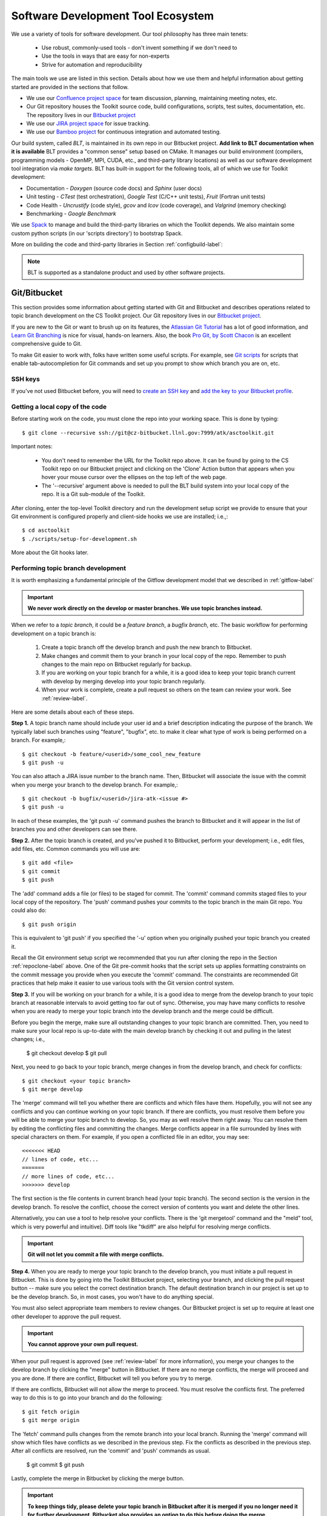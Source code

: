 .. ##
.. ## Copyright (c) 2016, Lawrence Livermore National Security, LLC.
.. ##
.. ## Produced at the Lawrence Livermore National Laboratory.
.. ##
.. ## All rights reserved.
.. ##
.. ## This file cannot be distributed without permission and
.. ## further review from Lawrence Livermore National Laboratory.
.. ##

.. _tooleco-label:

======================================================
Software Development Tool Ecosystem
======================================================

We use a variety of tools for software development. Our tool philosophy has
three main tenets:

  * Use robust, commonly-used tools - don't invent something if we don't need to
  * Use the tools in ways that are easy for non-experts
  * Strive for automation and reproducibility

The main tools we use are listed in this section. Details about how we use 
them and helpful information about getting started are provided 
in the sections that follow.

* We use our `Confluence project space <https://lc.llnl.gov/confluence/display/ASCT/ASC+Simulation+CS+Toolkit+Home>`_ for team discussion, planning, maintaining meeting notes, etc.
* Our Git repository houses the Toolkit source code, build configurations, scripts, test suites, documentation, etc. The repository lives in our `Bitbucket project <https://https://lc.llnl.gov/bitbucket/projects/ATK>`_
* We use our `JIRA project space <https://lc.llnl.gov/jira/browse/ATK>`_ for issue tracking.
* We use our `Bamboo project <https://lc.llnl.gov/bamboo/browse/ASC>`_ for continuous integration and automated testing.

Our build system, called *BLT*, is maintained in its own repo in our 
Bitbucket project. **Add link to BLT documentation when it is available** 
BLT provides a "common sense" setup based on CMake. It manages our build 
environment (compilers, programming models - OpenMP, MPI, CUDA, etc., and 
third-party library locations) as well as our software development tool 
integration via *make targets*. BLT has built-in support for the following
tools, all of which we use for Toolkit development:

* Documentation - *Doxygen* (source code docs) and *Sphinx* (user docs)
* Unit testing - *CTest* (test orchestration), *Google Test* (C/C++ unit tests), *Fruit* (Fortran unit tests)
* Code Health - *Uncrustify* (code style), *gcov* and *lcov* (code coverage), and *Valgrind* (memory checking)
* Benchmarking - *Google Benchmark*

We use `Spack <https:://github.com/LLNL/spack>`_ to manage and build the 
third-party libraries on which the Toolkit depends. We also maintain some
custom python scripts (in our 'scripts directory') to bootstrap Spack.

More on building the code and third-party libraries in Section 
:ref:`configbuild-label`:

.. note :: BLT is supported as a standalone product and used by other 
           software projects.


--------------------------------------
Git/Bitbucket
--------------------------------------

This section provides some information about getting started with Git and 
Bitbucket and describes operations related to topic branch development 
on the CS Toolkit project. Our Git repository lives in our 
`Bitbucket project <https://https://lc.llnl.gov/bitbucket/projects/ATK>`_.

If you are new to the Git or want to brush up on its features, the 
`Atlassian Git Tutorial <https://www.atlassian.com/git/>`_ has a lot of good 
information, and `Learn Git Branching <http://learngitbranching.js.org/>`_ 
is nice for visual, hands-on learners. Also, the book 
`Pro Git, by Scott Chacon <https://git-scm.com/book/en/v2>`_ is an
excellent comprehensive guide to Git. 

To make Git easier to work with, folks have written some useful scripts. For 
example, see `Git scripts <https://github.com/git/git/tree/master/contrib/completion>`_ for scripts that enable tab-autocompletion for Git commands and set 
up you prompt to show which branch you are on, etc.

SSH keys
^^^^^^^^^^^^^^^

If you've not used Bitbucket before, you will need to 
`create an SSH key <https://confluence.atlassian.com/bitbucketserver/creating-ssh-keys-776639788.html>`_ and `add the key to your Bitbucket profile <https://confluence.atlassian.com/bitbucketserver/ssh-user-keys-for-personal-use-776639793.html>`_.

.. _repoclone-label:

Getting a local copy of the code
^^^^^^^^^^^^^^^^^^^^^^^^^^^^^^^^^^

Before starting work on the code, you must clone the repo into your working
space. This is done by typing::

  $ git clone --recursive ssh://git@cz-bitbucket.llnl.gov:7999/atk/asctoolkit.git

Important notes:

  * You don't need to remember the URL for the Toolkit repo above. It can be 
    found by going to the CS Toolkit repo on our Bitbucket project and 
    clicking on the 'Clone' Action button that appears when you hover your 
    mouse cursor over the ellipses on the top left of the web page.
  * The '--recursive' argument above is needed to pull the BLT build system into
    your local copy of the repo. It is a Git sub-module of the Toolkit.

After cloning, enter the top-level Toolkit directory and run the development
setup script we provide to ensure that your Git environment is configured 
properly and client-side hooks we use are installed; i.e.,::

  $ cd asctoolkit
  $ ./scripts/setup-for-development.sh

More about the Git hooks later.

.. _topicdev-label:

Performing topic branch development
^^^^^^^^^^^^^^^^^^^^^^^^^^^^^^^^^^^^^^

It is worth emphasizing a fundamental principle of the Gitflow development
model that we described in :ref:`gitflow-label`

.. important:: **We never work directly on the develop or master branches. 
               We use topic branches instead.**

When we refer to a *topic branch*, it could be a *feature branch*, 
a *bugfix branch*, etc. The basic workflow for performing development 
on a topic branch is:

  #. Create a topic branch off the develop branch and push the new branch
     to Bitbucket.
  #. Make changes and commit them to your branch in your local copy of the repo.
     Remember to push changes to the main repo on Bitbucket regularly for 
     backup.
  #. If you are working on your topic branch for a while, it is a good idea
     to keep your topic branch current with develop by merging develop into
     your topic branch regularly.
  #. When your work is complete, create a pull request so others on the team 
     can review your work. See :ref:`review-label`.

Here are some details about each of these steps.

**Step 1.** A topic branch name should include your user id and a brief 
description indicating the purpose of the branch. We typically label such 
branches using "feature", "bugfix", etc. to make it clear what type of work 
is being performed on a branch. For example,::

  $ git checkout -b feature/<userid>/some_cool_new_feature
  $ git push -u

You can also attach a JIRA issue number to the branch name. Then, Bitbucket 
will associate the issue with the commit when you merge your branch to the 
develop branch. For example,::

  $ git checkout -b bugfix/<userid>/jira-atk-<issue #>
  $ git push -u

In each of these examples, the 'git push -u' command pushes the branch to 
Bitbucket and it will appear in the list of branches you and other developers 
can see there.

**Step 2.** After the topic branch is created, and you've pushed it to 
Bitbucket, perform your development; i.e., edit files, add files, etc. 
Common commands you will use are::

  $ git add <file>
  $ git commit
  $ git push 

The 'add' command adds a file (or files) to be staged for commit. The 'commit'
command commits staged files to your local copy of the repository. The 'push' 
command pushes your commits to the topic branch in the main Git repo. You 
could also do::

  $ git push origin

This is equivalent to 'git push' if you specified the '-u' option when you
originally pushed your topic branch you created it.

Recall the Git environment setup script we recommended that you run after
cloning the repo in the Section :ref:`repoclone-label` above. One of the
Git pre-commit hooks that the script sets up applies formatting constraints 
on the commit message you provide when you execute the 'commit' command. The
constraints are recommended Git practices that help make it easier to use 
various tools with the Git version control system.

**Step 3.** If you will be working on your branch for a while, it is a good 
idea to merge from the develop branch to your topic branch at reasonable 
intervals to avoid getting too far out of sync. Otherwise, you may have 
many conflicts to resolve when you are ready to merge your topic branch
into the develop branch and the merge could be difficult. 

Before you begin the merge, make sure all outstanding changes to your topic 
branch are committed. Then, you need to make sure your local repo is 
up-to-date with the main develop branch by checking it out and pulling in 
the latest changes; i.e.,

  $ git checkout develop
  $ git pull

Next, you need to go back to your topic branch, merge changes in from the 
develop branch, and check for conflicts::

  $ git checkout <your topic branch>
  $ git merge develop

The 'merge' command will tell you whether there are conflicts and which
files have them. Hopefully, you will not see any conflicts and you can 
continue working on your topic branch. If there are conflicts, you must
resolve them before you will be able to merge your topic branch to develop.
So, you may as well resolve them right away. You can resolve them by
editing the conflicting files and committing the changes. Merge conflicts
appear in a file surrounded by lines with special characters on them. For
example, if you open a conflicted file in an editor, you may see::

  <<<<<<< HEAD
  // lines of code, etc...
  =======
  // more lines of code, etc...
  >>>>>>> develop

The first section is the file contents in current branch head (your topic 
branch). The second section is the version in the develop branch. To resolve
the conflict, choose the correct version of contents you want and delete the
other lines. 

Alternatively, you can use a tool to help resolve your conflicts. There is 
the 'git mergetool' command and the "meld" tool, which is very powerful and 
intuitive). Diff tools like "tkdiff" are also helpful for resolving merge 
conflicts.

.. important:: **Git will not let you commit a file with merge conflicts.**


**Step 4.** When you are ready to merge your topic branch to the develop 
branch, you must initiate a pull request in Bitbucket. This is done by going 
into the Toolkit Bitbucket project, selecting your branch, and clicking the 
pull request button -- make sure you select the correct destination branch. 
The default destination branch in our project is set up to be the develop 
branch. So, in most cases, you won't have to do anything special. 

You must also select appropriate team members to review changes. Our Bitbucket 
project is set up to require at least one other developer to approve the pull 
request.

.. important:: **You cannot approve your own pull request.**

When your pull request is approved (see :ref:`review-label` for more 
information), you merge your changes to the develop branch by clicking the 
"merge" button in Bitbucket. If there are no merge conflicts, the merge will 
proceed and you are done. If there are conflict, Bitbucket will tell you
before you try to merge.

If there are conflicts, Bitbucket will not allow the merge to proceed. 
You must resolve the conflicts first. The preferred way to do this is to go 
into your branch and do the following::

  $ git fetch origin
  $ git merge origin

The 'fetch' command pulls changes from the remote branch into your local 
branch. Running the 'merge' command will show which files have conflicts 
as we described in the previous step. Fix the conflicts as described in 
the previous step. After all conflicts are resolved, run the 'commit' and 
'push' commands as usual. 

  $ git commit
  $ git push

Lastly, complete the merge in Bitbucket by clicking the merge button.

.. important:: **To keep things tidy, please delete your topic branch in 
               Bitbucket after it is merged if you no longer need it for 
               further development. Bitbucket also provides an option to 
               do this before doing the merge.**

Checking out an existing branch
^^^^^^^^^^^^^^^^^^^^^^^^^^^^^^^^^^^^^^

When working on multiple branches, or working on one with someone else, you
will need to checkout a specific branch. Any existing branch can be checked 
out from the Git repository and cloned from, etc. Here are some useful 
commands::

  $ git fetch
  $ git branch -a
  $ git checkout <branch name>

The 'fetch' command updates the list of remote branches and the 'branch'
command lists the available branches. The 'checkout' command checks out
the specified branch into your local working space. **Note that you do not
give the '-b' option when checking out an existing branch.** The option is
only used when creating a new branch.

Here is a concrete example::
  
  $ git branch -a | grep homer
    remotes/origin/feature/homer/pick-up-bart
  $ git checkout feature/homer/pick-up-bart
    Branch feature/homer/pick-up-bart set up to track remote branch feature/homer/pick-up-bart
    Switched to a new branch 'feature/homer/pick-up-bart'


--------------------------------------
JIRA Issue Workflow
--------------------------------------

We use our `JIRA project space <https://lc.llnl.gov/jira/browse/ATK>`_ for 
issue tracking. There you can create issues, edit them, comment on them,
check issue status, and search for issues in various ways, including setting 
up filters to customize your searches.

Issue states
^^^^^^^^^^^^^

We have customized our issue workflow to make it simple and easy to understand.
Specifically, each issue has three possible states:

  * **Open.** Every issues starts out as an open issue. An open issue can 
    be assigned to someone or unassigned. When an issue is assigned, this 
    means that the assignee owns the issue and is responsible for working 
    on it. An open issue that is unassigned has not been been discussed or 
    reviewed, or no decision to act on it has been made. Typically, an open 
    issue means that it is not being worked on.
  * **In Progress.** An issue in progress is one that is actively being 
    worked on.
  * **Closed.** When an issue is closed, work on it has been completed, or 
    a decision has been made that it will not be addressed.

An open issue can transition to either in progress (work has started on it)
or closed. An in progress issue can transition to either open (work on it
has stopped, but it is not finished) or closed. Finally, a closed issue
can be re-opened, which changes its state to open.

Creating a new issue
^^^^^^^^^^^^^^^^^^^^^

To create a new issue, click the 'Create' button at the top of the CS Toolkit
JIRA project page and enter information in the issue fields. Filling in the
fileds properly greatly helps other team members search through project issues
to find what they are looking for. Note that issue fields marked with a red 
asterisk are required. The others are not required, but may be used to include 
helpful information. The main issues we use regularly are:

  * **Project.** The CS Toolkit will show up as the default. You shouldn't need
    to change this.
  * **Issue Type.** We use only three issue types: *Bug*, *New Feature*, and
    *Task*. A bug is something broken that needs to be fixed. A new feature
    is something to add that increases functionality, enhances an interface,
    etc. Task is a "catch-all" issue type for any other issue.
  * **Summary.** Provide a short descriptive summary. A good (and brief)
    summary makes it easy to scan a list of issues to find one you are 
    looking for.
  * **Priority.** Select an appropriate issue priority to impart its level 
    of importance or urgency. Clicking on the question mark to the right of
    the priority field provides a description of each option.
  * **Components.** Each issue is labeled with the Toolkit component it 
    applies to. Other "component" labels indicate build system issues, 
    documentation issues, etc. 
  * **Assignee.** Unless you are certain which team member should be assigned
    the issue, choose 'Unassigned'. This will indicate that the issue requires
    discussion and review before it is assigned. The default assignee is the
    owner of the component you chose earlier if you make no choice.
  * **Reporter.** Unless you explicitly enter someone in this field, you, as
    the issue creator, will be the reporter. This is the correct choice in
    almost all cases.
  * **Description.** The description field should be used to include important
    details about the issue that will help the developer who will work on it.

Other fields that appear may be used also if you think they will help
describe the issue. However, the team seldom uses fields apart from the list
above.

Starting and stopping work on an issue
^^^^^^^^^^^^^^^^^^^^^^^^^^^^^^^^^^^^^^^

When you begin work on an issue, you should open it, make sure it is 
assigned to you and click the 'Start Progress' button at the top of the issue.
This changes its status to *In progress*.

If there is still work to do on the issue, but you will stop working on it 
for a while, you can click the 'Stop Progress' button at the top of the
issue. This changes its status back to *Open*.

Closing an issue
^^^^^^^^^^^^^^^^^

When work is completed on an issue (which includes testing, adding
new documentation if needed, etc.), or the issue will not be addressed,
it should be closed. To close an issue, click the 'Close' button and select 
the appropriate issue resolution. There are two options: *Done* and *Won't Fix*.
'Done' means that the issue is resolved. 'Won't Fix' means that the issue will 
not be addressed for some reason.

When closing an issue, adding information to the 'Comment' field may be 
helpful. For example, when an issue is closed as 'Won't Fix', it is helpful to
enter a brief explanation as to why this is so.

.. note :: BLT is supported as a standalone product and used by other 
           software projects.

Issue assignee
^^^^^^^^^^^^^^^

Note that an assigned issue can be assigned to someone else to work on it.
An assigned issue can also be set back to 'Unassigned' if it needs further 
discussion by the team.


--------------------------------------
Bamboo Continuous Integration
--------------------------------------

We use our `Bamboo project <https://lc.llnl.gov/bamboo/browse/ASC>`_ for 
continuous integration and automated testing. We maintain a collection of
test plans for performing automated and manual builds, tests, and other
code health monitoring tasks.

Automated plans
^^^^^^^^^^^^^^^^^^^^^^^^^^^^^^^

.. note :: **Fill in this section with a description of these plans: what is
           built, tested, other tasks performed, when they are run, etc.**

Manually running a plan on a branch
^^^^^^^^^^^^^^^^^^^^^^^^^^^^^^^^^^^^^^^^^^^^^^^^^^^^

.. note :: **Fill in this section with a description of what can be run 
           manually, and how to do it.**

Restricted Zone (RE) Bamboo Project
^^^^^^^^^^^^^^^^^^^^^^^^^^^^^^^^^^^^^^^^^^^^^^^^^^^^

.. note :: **Fill in this section with a description of this when it is
           set up.**

